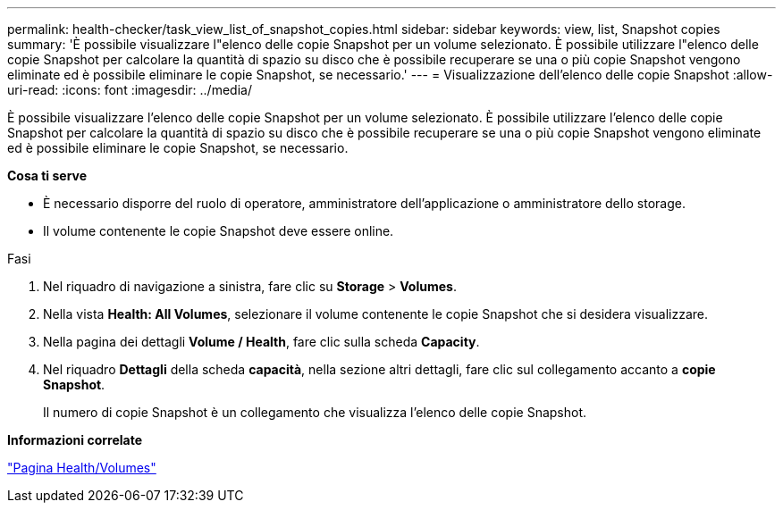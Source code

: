 ---
permalink: health-checker/task_view_list_of_snapshot_copies.html 
sidebar: sidebar 
keywords: view, list, Snapshot copies 
summary: 'È possibile visualizzare l"elenco delle copie Snapshot per un volume selezionato. È possibile utilizzare l"elenco delle copie Snapshot per calcolare la quantità di spazio su disco che è possibile recuperare se una o più copie Snapshot vengono eliminate ed è possibile eliminare le copie Snapshot, se necessario.' 
---
= Visualizzazione dell'elenco delle copie Snapshot
:allow-uri-read: 
:icons: font
:imagesdir: ../media/


[role="lead"]
È possibile visualizzare l'elenco delle copie Snapshot per un volume selezionato. È possibile utilizzare l'elenco delle copie Snapshot per calcolare la quantità di spazio su disco che è possibile recuperare se una o più copie Snapshot vengono eliminate ed è possibile eliminare le copie Snapshot, se necessario.

*Cosa ti serve*

* È necessario disporre del ruolo di operatore, amministratore dell'applicazione o amministratore dello storage.
* Il volume contenente le copie Snapshot deve essere online.


.Fasi
. Nel riquadro di navigazione a sinistra, fare clic su *Storage* > *Volumes*.
. Nella vista *Health: All Volumes*, selezionare il volume contenente le copie Snapshot che si desidera visualizzare.
. Nella pagina dei dettagli *Volume / Health*, fare clic sulla scheda *Capacity*.
. Nel riquadro *Dettagli* della scheda *capacità*, nella sezione altri dettagli, fare clic sul collegamento accanto a *copie Snapshot*.
+
Il numero di copie Snapshot è un collegamento che visualizza l'elenco delle copie Snapshot.



*Informazioni correlate*

link:../health-checker/reference_health_volume_details_page.html["Pagina Health/Volumes"]
